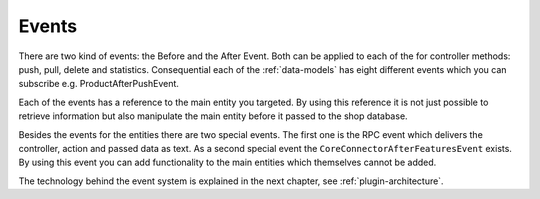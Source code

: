 .. _plugin-events:

Events
======

There are two kind of events: the Before and the After Event.
Both can be applied to each of the for controller methods: push, pull, delete and statistics.
Consequential each of the :ref:`data-models` has eight different events which you can subscribe e.g. ProductAfterPushEvent.

Each of the events has a reference to the main entity you targeted.
By using this reference it is not just possible to retrieve information but also manipulate the main entity before it passed to the shop database.

Besides the events for the entities there are two special events.
The first one is the RPC event which delivers the controller, action and passed data as text.
As a second special event the ``CoreConnectorAfterFeaturesEvent`` exists.
By using this event you can add functionality to the main entities which themselves cannot be added.

The technology behind the event system is explained in the next chapter, see :ref:`plugin-architecture`.
